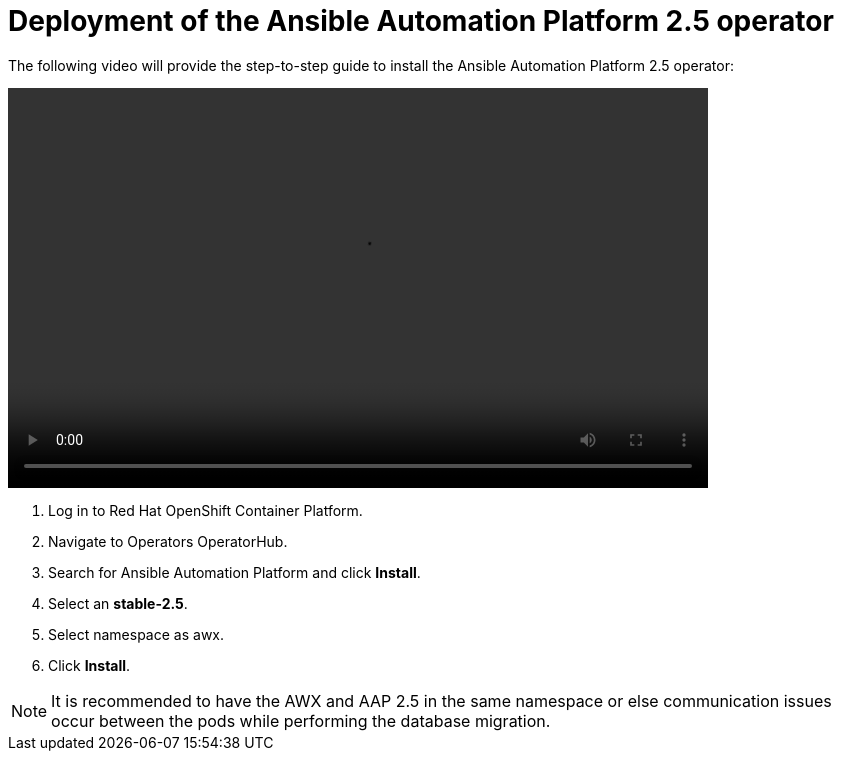 = Deployment of the Ansible Automation Platform 2.5 operator

The following video will provide the step-to-step guide to install the Ansible Automation Platform 2.5 operator:

video::aap_deploy.mp4[align="center",width=700,height=400]

. Log in to Red Hat OpenShift Container Platform.
. Navigate to Operators OperatorHub.
. Search for Ansible Automation Platform and click *Install*.
. Select an *stable-2.5*.
. Select namespace as awx.
. Click *Install*.

NOTE: It is recommended to have the AWX and AAP 2.5 in the same namespace or else communication issues occur between the pods while performing the database migration.
